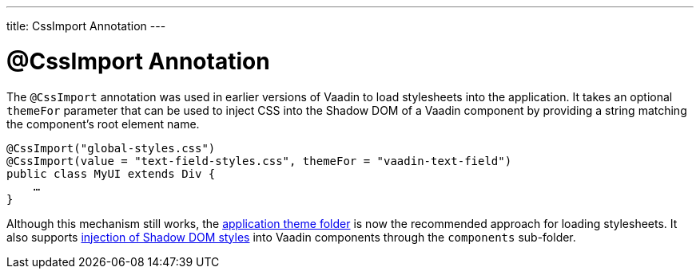 ---
title: CssImport Annotation
---


= @CssImport Annotation

The `@CssImport` annotation was used in earlier versions of Vaadin to load stylesheets into the application. It takes an optional `themeFor` parameter that can be used to inject CSS into the Shadow DOM of a Vaadin component by providing a string matching the component's root element name.

[source,java]
----
@CssImport("global-styles.css")
@CssImport(value = "text-field-styles.css", themeFor = "vaadin-text-field")
public class MyUI extends Div {
    …
}
----

Although this mechanism still works, the <<../application-theme#, application theme folder>> is now the recommended approach for loading stylesheets. It also supports <<../advanced/shadow-dom-styling#, injection of Shadow DOM styles>> into Vaadin components through the `components` sub-folder.

++++
<style>
[class^=PageHeader-module--descriptionContainer] {display: none;}
</style>
++++